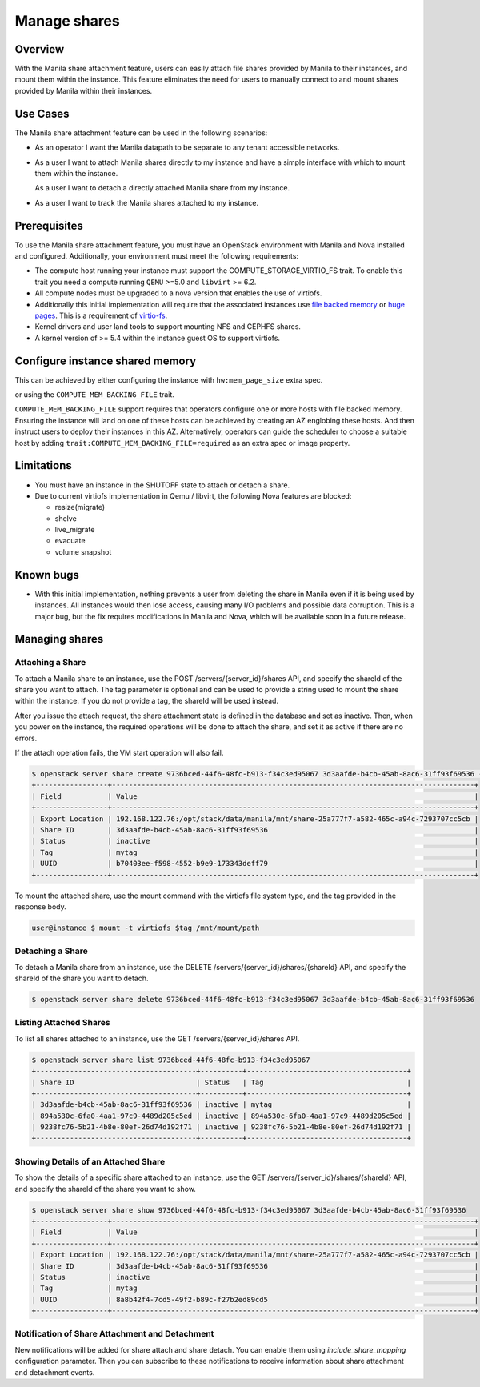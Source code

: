 =============
Manage shares
=============

Overview
--------

With the Manila share attachment feature, users can easily attach file
shares provided by Manila to their instances, and mount them within the
instance. This feature eliminates the need for users to manually connect
to and mount shares provided by Manila within their instances.

Use Cases
---------

The Manila share attachment feature can be used in the following scenarios:

* As an operator I want the Manila datapath to be separate to any tenant
  accessible networks.

* As a user I want to attach Manila shares directly to my instance and have a
  simple interface with which to mount them within the instance.

  As a user I want to detach a directly attached Manila share from my instance.

* As a user I want to track the Manila shares attached to my instance.

Prerequisites
-------------

To use the Manila share attachment feature, you must have an OpenStack
environment with Manila and Nova installed and configured. Additionally,
your environment must meet the following requirements:

* The compute host running your instance must support the
  COMPUTE_STORAGE_VIRTIO_FS trait. To enable this trait you need a compute
  running ``QEMU`` >=5.0 and ``libvirt`` >= 6.2.
* All compute nodes must be upgraded to a nova version that enables the use of
  virtiofs.
* Additionally this initial implementation will require that the associated
  instances use `file backed memory`__ or `huge pages`__. This is a requirement
  of `virtio-fs`__.
* Kernel drivers and user land tools to support mounting NFS and CEPHFS shares.
* A kernel version of >= 5.4 within the instance guest OS to support virtiofs.

.. __: https://docs.openstack.org/nova/latest/admin/file-backed-memory.html
.. __: https://docs.openstack.org/nova/latest/admin/huge-pages.html
.. __: https://virtio-fs.gitlab.io/

Configure instance shared memory
--------------------------------

This can be achieved by either configuring the instance with
``hw:mem_page_size`` extra spec.

or using the ``COMPUTE_MEM_BACKING_FILE`` trait.

``COMPUTE_MEM_BACKING_FILE`` support requires that operators configure one or
more hosts with file backed memory. Ensuring the instance will land on one of
these hosts can be achieved by creating an AZ englobing these hosts.
And then instruct users to deploy their instances in this AZ.
Alternatively, operators can guide the scheduler to choose a suitable host
by adding ``trait:COMPUTE_MEM_BACKING_FILE=required`` as an extra spec or
image property.

Limitations
-----------
* You must have an instance in the SHUTOFF state to attach or detach a share.
* Due to current virtiofs implementation in Qemu / libvirt, the following Nova
  features are blocked:

  * resize(migrate)
  * shelve
  * live_migrate
  * evacuate
  * volume snapshot

Known bugs
----------
* With this initial implementation, nothing prevents a user from deleting
  the share in Manila even if it is being used by instances. All instances
  would then lose access, causing many I/O problems and possible data
  corruption. This is a major bug, but the fix requires modifications in
  Manila and Nova, which will be available soon in a future release.


Managing shares
---------------

Attaching a Share
~~~~~~~~~~~~~~~~~

To attach a Manila share to an instance, use the POST
/servers/{server_id}/shares API, and specify the shareId of the share you
want to attach. The tag parameter is optional and can be used to provide a
string used to mount the share within the instance. If you do not provide
a tag, the shareId will be used instead.

After you issue the attach request, the share attachment state is defined
in the database and set as inactive. Then, when you power on the instance,
the required operations will be done to attach the share, and set it as
active if there are no errors.

If the attach operation fails, the VM start operation will also fail.

.. code-block:: shell

  $ openstack server share create 9736bced-44f6-48fc-b913-f34c3ed95067 3d3aafde-b4cb-45ab-8ac6-31ff93f69536 --tag mytag
  +-----------------+--------------------------------------------------------------------------------------+
  | Field           | Value                                                                                |
  +-----------------+--------------------------------------------------------------------------------------+
  | Export Location | 192.168.122.76:/opt/stack/data/manila/mnt/share-25a777f7-a582-465c-a94c-7293707cc5cb |
  | Share ID        | 3d3aafde-b4cb-45ab-8ac6-31ff93f69536                                                 |
  | Status          | inactive                                                                             |
  | Tag             | mytag                                                                                |
  | UUID            | b70403ee-f598-4552-b9e9-173343deff79                                                 |
  +-----------------+--------------------------------------------------------------------------------------+

To mount the attached share, use the mount command with the virtiofs file
system type, and the tag provided in the response body.

.. code-block:: shell

    user@instance $ mount -t virtiofs $tag /mnt/mount/path

Detaching a Share
~~~~~~~~~~~~~~~~~

To detach a Manila share from an instance, use the DELETE
/servers/{server_id}/shares/{shareId} API, and specify the shareId of the
share you want to detach.

.. code-block:: shell

  $ openstack server share delete 9736bced-44f6-48fc-b913-f34c3ed95067 3d3aafde-b4cb-45ab-8ac6-31ff93f69536

Listing Attached Shares
~~~~~~~~~~~~~~~~~~~~~~~

To list all shares attached to an instance, use the GET
/servers/{server_id}/shares API.

.. code-block:: shell

  $ openstack server share list 9736bced-44f6-48fc-b913-f34c3ed95067
  +--------------------------------------+----------+--------------------------------------+
  | Share ID                             | Status   | Tag                                  |
  +--------------------------------------+----------+--------------------------------------+
  | 3d3aafde-b4cb-45ab-8ac6-31ff93f69536 | inactive | mytag                                |
  | 894a530c-6fa0-4aa1-97c9-4489d205c5ed | inactive | 894a530c-6fa0-4aa1-97c9-4489d205c5ed |
  | 9238fc76-5b21-4b8e-80ef-26d74d192f71 | inactive | 9238fc76-5b21-4b8e-80ef-26d74d192f71 |
  +--------------------------------------+----------+--------------------------------------+

Showing Details of an Attached Share
~~~~~~~~~~~~~~~~~~~~~~~~~~~~~~~~~~~~

To show the details of a specific share attached to an instance, use the
GET /servers/{server_id}/shares/{shareId} API, and specify the shareId of
the share you want to show.

.. code-block:: shell


  $ openstack server share show 9736bced-44f6-48fc-b913-f34c3ed95067 3d3aafde-b4cb-45ab-8ac6-31ff93f69536
  +-----------------+--------------------------------------------------------------------------------------+
  | Field           | Value                                                                                |
  +-----------------+--------------------------------------------------------------------------------------+
  | Export Location | 192.168.122.76:/opt/stack/data/manila/mnt/share-25a777f7-a582-465c-a94c-7293707cc5cb |
  | Share ID        | 3d3aafde-b4cb-45ab-8ac6-31ff93f69536                                                 |
  | Status          | inactive                                                                             |
  | Tag             | mytag                                                                                |
  | UUID            | 8a8b42f4-7cd5-49f2-b89c-f27b2ed89cd5                                                 |
  +-----------------+--------------------------------------------------------------------------------------+

Notification of Share Attachment and Detachment
~~~~~~~~~~~~~~~~~~~~~~~~~~~~~~~~~~~~~~~~~~~~~~~

New notifications will be added for share attach and share detach. You can
enable them using `include_share_mapping` configuration parameter. Then you
can subscribe to these notifications to receive information about share
attachment and detachment events.
